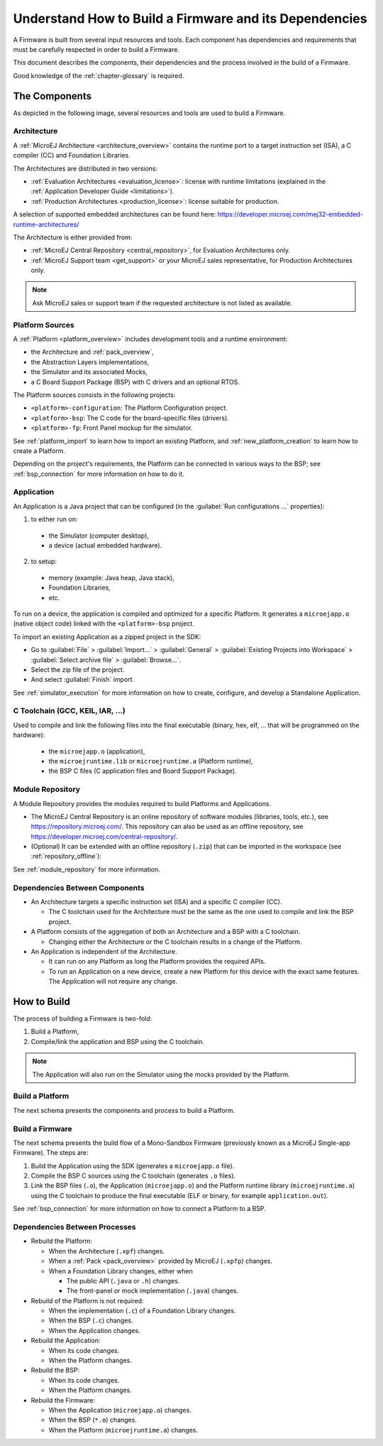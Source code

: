 .. _tutorialUnderstandMicroEJFirmwareBuild:

Understand How to Build a Firmware and its Dependencies
=======================================================

A Firmware is built from several input resources and tools.
Each component has dependencies and requirements that must be
carefully respected in order to build a Firmware.

This document describes the components, their dependencies and the
process involved in the build of a Firmware.

Good knowledge of the :ref:`chapter-glossary` is required.

The Components
--------------

As depicted in the following image, several resources and tools are
used to build a Firmware.

.. image:: images/qa_resources-v3.PNG
    :scale: 70
    :align: center

Architecture
~~~~~~~~~~~~

A :ref:`MicroEJ Architecture <architecture_overview>` contains the runtime port to a target
instruction set (ISA), a C compiler (CC) and Foundation Libraries.

The Architectures are distributed in two versions:

* :ref:`Evaluation Architectures <evaluation_license>`: license with runtime limitations (explained in the :ref:`Application Developer Guide <limitations>`).

* :ref:`Production Architectures <production_license>`: license suitable for production.

A selection of supported embedded architectures can be found here:
`<https://developer.microej.com/mej32-embedded-runtime-architectures/>`_

The Architecture is either provided from:

* :ref:`MicroEJ Central Repository <central_repository>`, for Evaluation Architectures only.

* :ref:`MicroEJ Support team <get_support>` or your MicroEJ sales representative, for Production Architectures only.

.. note::
  
  Ask MicroEJ sales or support team if the requested architecture is not listed as available.


Platform Sources
~~~~~~~~~~~~~~~~

A :ref:`Platform <platform_overview>` includes development tools and a runtime environment:

* the Architecture and :ref:`pack_overview`,
* the Abstraction Layers implementations,
* the Simulator and its associated Mocks,
* a C Board Support Package (BSP) with C drivers and an optional RTOS.

The Platform sources consists in the following projects:

* ``<platform>-configuration``: The Platform Configuration project.
* ``<platform>-bsp``: The C code for the board-specific files
  (drivers).
* ``<platform>-fp``: Front Panel mockup for the simulator.

See :ref:`platform_import` to learn how to import an existing Platform, and :ref:`new_platform_creation` 
to learn how to create a Platform.

Depending on the project's requirements, the Platform can
be connected in various ways to the BSP; see :ref:`bsp_connection` for
more information on how to do it.

Application
~~~~~~~~~~~

An Application is a Java project that can be configured (in the
:guilabel:`Run configurations ...` properties):

1. to either run on:

  * the Simulator (computer desktop),
  * a device (actual embedded hardware).

2. to setup:

  * memory (example: Java heap, Java stack),
  * Foundation Libraries,
  * etc.

To run on a device, the application is compiled and optimized for a
specific Platform.  It generates a ``microejapp.o`` (native
object code) linked with the ``<platform>-bsp`` project.

To import an existing Application as a zipped project in the SDK:

* Go to :guilabel:`File` > :guilabel:`Import…` > :guilabel:`General` >
  :guilabel:`Existing Projects into Workspace` > :guilabel:`Select
  archive file` > :guilabel:`Browse…`.
* Select the zip file of the project.
* And select :guilabel:`Finish` import.

See :ref:`simulator_execution` for more information on how to
create, configure, and develop a Standalone Application.

C Toolchain (GCC, KEIL, IAR, …)
~~~~~~~~~~~~~~~~~~~~~~~~~~~~~~~

Used to compile and link the following files into the final executable
(binary, hex, elf, … that will be programmed on the hardware):

  * the ``microejapp.o`` (application),
  * the ``microejruntime.lib`` or ``microejruntime.a`` (Platform runtime),
  * the BSP C files (C application files and Board Support Package).

Module Repository
~~~~~~~~~~~~~~~~~

A Module Repository provides the modules required to build
Platforms and Applications.

* The MicroEJ Central Repository is an online repository of software
  modules (libraries, tools, etc.), see
  https://repository.microej.com/. This repository can also be used as an offline repository, see https://developer.microej.com/central-repository/.

* (Optional) It can be extended with an offline repository (``.zip``)
  that can be imported in the workspace (see
  :ref:`repository_offline`):

See :ref:`module_repository` for more information.

Dependencies Between Components
~~~~~~~~~~~~~~~~~~~~~~~~~~~~~~~

* An Architecture targets a specific instruction set (ISA) and
  a specific C compiler (CC).

  * The C toolchain used for the Architecture must be the same
    as the one used to compile and link the BSP project.

* A Platform consists of the aggregation of both an Architecture and a BSP with a C toolchain.

  * Changing either the Architecture or the C toolchain
    results in a change of the Platform.

* An Application is independent of the Architecture.

  * It can run on any Platform as long the Platform provides the required APIs.

  * To run an Application on a new device, create a new
    Platform for this device with the exact
    same features. The Application will not require any change.

How to Build
------------

The process of building a Firmware is two-fold:

1. Build a Platform,
2. Compile/link the application and BSP using the C toolchain.

.. note::

   The Application will also run on the Simulator using the mocks provided by the Platform.

Build a Platform
~~~~~~~~~~~~~~~~

The next schema presents the components and process to build a Platform.

.. image:: images/platform-build_workflow.PNG
    :scale: 80
    :align: center

Build a Firmware
~~~~~~~~~~~~~~~~

The next schema presents the build flow of a Mono-Sandbox
Firmware (previously known as a MicroEJ Single-app Firmware). The steps
are:


1. Build the Application using the SDK (generates a ``microejapp.o`` file).

2. Compile the BSP C sources using the C toolchain (generates ``.o`` files).

3. Link the BSP files (``.o``), the Application (``microejapp.o``) and
   the Platform runtime library (``microejruntime.a``) using the C toolchain to produce the
   final executable (ELF or binary, for example ``application.out``).

.. image:: images/build_microej_mono_sandbox_firmware_numbered.PNG
    :scale: 80
    :align: center

See :ref:`bsp_connection` for more information on how to connect a Platform to a BSP.

Dependencies Between Processes
~~~~~~~~~~~~~~~~~~~~~~~~~~~~~~

* Rebuild the Platform:

  * When the Architecture (``.xpf``) changes.

  * When a :ref:`Pack <pack_overview>` provided by MicroEJ (``.xpfp``) changes.

  * When a Foundation Library changes, either when

    * The public API (``.java`` or ``.h``) changes.

    * The front-panel or mock implementation (``.java``) changes.

* Rebuild of the Platform is not required:

  * When the implementation (``.c``) of a Foundation Library changes.

  * When the BSP (``.c``) changes.

  * When the Application changes.

* Rebuild the Application:

  * When its code changes.

  * When the Platform changes.

* Rebuild the BSP:

  * When its code changes.

  * When the Platform changes.

* Rebuild the Firmware:

  * When the Application (``microejapp.o``) changes.

  * When the BSP (``*.o``) changes.

  * When the Platform (``microejruntime.a``) changes.


..
   | Copyright 2021-2022, MicroEJ Corp. Content in this space is free 
   for read and redistribute. Except if otherwise stated, modification 
   is subject to MicroEJ Corp prior approval.
   | MicroEJ is a trademark of MicroEJ Corp. All other trademarks and 
   copyrights are the property of their respective owners.